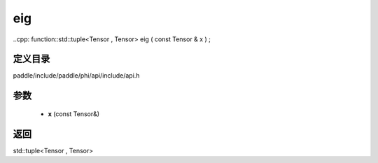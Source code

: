 .. _cn_api_paddle_experimental_eig:

eig
-------------------------------

..cpp: function::std::tuple<Tensor , Tensor> eig ( const Tensor & x ) ;


定义目录
:::::::::::::::::::::
paddle/include/paddle/phi/api/include/api.h

参数
:::::::::::::::::::::
	- **x** (const Tensor&)

返回
:::::::::::::::::::::
std::tuple<Tensor , Tensor>
